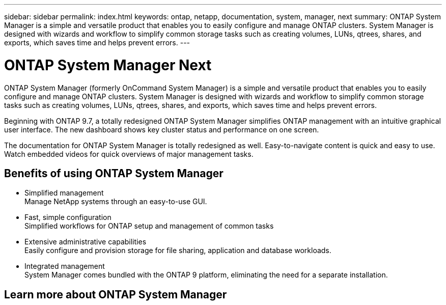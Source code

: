 ---
sidebar: sidebar
permalink: index.html
keywords: ontap, netapp, documentation, system, manager, next
summary: ONTAP System Manager is a simple and versatile product that enables you to easily configure and manage ONTAP clusters. System Manager is designed with wizards and workflow to simplify common storage tasks such as creating volumes, LUNs, qtrees, shares, and exports, which saves time and helps prevent errors.
---

= ONTAP System Manager Next
:hardbreaks:
:nofooter:
:icons: font
:linkattrs:
:imagesdir: ./media/

[.lead]
ONTAP System Manager (formerly OnCommand System Manager) is a simple and versatile product that enables you to easily configure and manage ONTAP clusters. System Manager is designed with wizards and workflow to simplify common storage tasks such as creating volumes, LUNs, qtrees, shares, and exports, which saves time and helps prevent errors.

Beginning with ONTAP 9.7, a totally redesigned ONTAP System Manager simplifies ONTAP management with an intuitive graphical user interface. The new dashboard shows key cluster status and performance on one screen.

The documentation for ONTAP System Manager is totally redesigned as well. Easy-to-navigate content is quick and easy to use. Watch embedded videos for quick overviews of major management tasks.

== Benefits of using ONTAP System Manager

* Simplified management
Manage NetApp systems through an easy-to-use GUI.
* Fast, simple configuration
Simplified workflows for ONTAP setup and management of common tasks
* Extensive administrative capabilities
Easily configure and provision storage for file sharing, application and database workloads.
* Integrated management
System Manager comes bundled with the ONTAP 9 platform, eliminating the need for a separate installation.

== Learn more about ONTAP System Manager
[Link to video]
